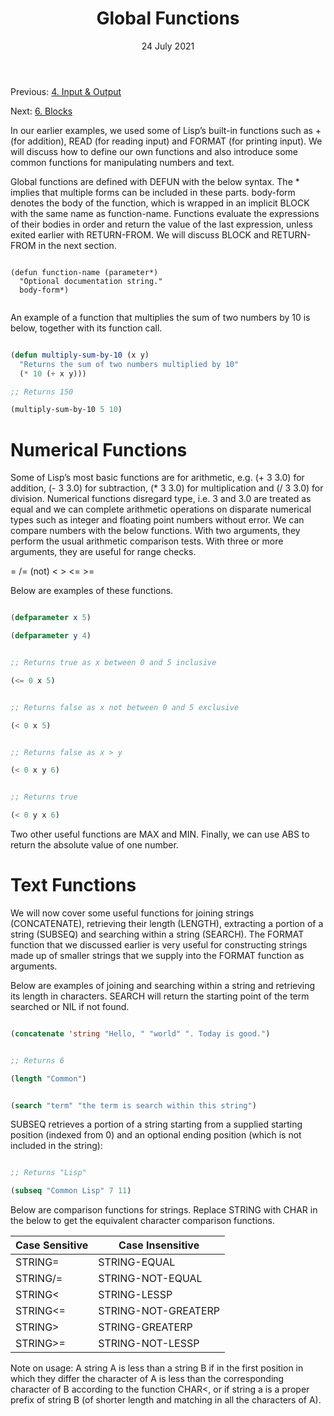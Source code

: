 #+DATE: 24 July 2021

#+TITLE: Global Functions

Previous: [[file:clbe-4.org][4. Input & Output]]

Next: [[file:clbe-6.org][6. Blocks]]

# # # # # # # # # # # # # # # # # # # # # # # # # # # # # # # # # # # #

In our earlier examples, we used some of Lisp’s built-in functions
such as + (for addition), READ (for reading input) and FORMAT (for
printing input). We will discuss how to define our own functions and
also introduce some common functions for manipulating numbers and
text.

Global functions are defined with DEFUN with the below syntax. The *
implies that multiple forms can be included in these parts. body-form
denotes the body of the function, which is wrapped in an implicit
BLOCK with the same name as function-name. Functions evaluate the
expressions of their bodies in order and return the value of the last
expression, unless exited earlier with RETURN-FROM. We will discuss
BLOCK and RETURN-FROM in the next section.


#+BEGIN_SRC elisp

  (defun function-name (parameter*)
    "Optional documentation string."
    body-form*)
  
#+END_SRC

An example of a function that multiplies the sum of two numbers by 10
is below, together with its function call.

#+begin_src lisp

  (defun multiply-sum-by-10 (x y)
    "Returns the sum of two numbers multiplied by 10"
    (* 10 (+ x y)))

  ;; Returns 150

  (multiply-sum-by-10 5 10)

#+end_src

* Numerical Functions

Some of Lisp’s most basic functions are for arithmetic, e.g. (+ 3 3.0)
for addition, (- 3 3.0) for subtraction, (* 3 3.0) for multiplication
and (/ 3 3.0) for division. Numerical functions disregard type, i.e. 3
and 3.0 are treated as equal and we can complete arithmetic operations
on disparate numerical types such as integer and floating point
numbers without error. We can compare numbers with the below
functions. With two arguments, they perform the usual arithmetic
comparison tests. With three or more arguments, they are useful for
range checks.

= /= (not) < > <= >=


Below are examples of these functions.

#+begin_src lisp

  (defparameter x 5)
  
  (defparameter y 4)

  
  ;; Returns true as x between 0 and 5 inclusive
  
  (<= 0 x 5)

  
  ;; Returns false as x not between 0 and 5 exclusive
  
  (< 0 x 5)

  
  ;; Returns false as x > y

  (< 0 x y 6)

  
  ;; Returns true

  (< 0 y x 6)

#+end_src

Two other useful functions are MAX and MIN. Finally, we can use ABS to
return the absolute value of one number.

* Text Functions

We will now cover some useful functions for joining strings
(CONCATENATE), retrieving their length (LENGTH), extracting a portion
of a string (SUBSEQ) and searching within a string (SEARCH). The
FORMAT function that we discussed earlier is very useful for
constructing strings made up of smaller strings that we supply into
the FORMAT function as arguments.

Below are examples of joining and searching within a string and
retrieving its length in characters. SEARCH will return the starting
point of the term searched or NIL if not found.

#+begin_src lisp

  (concatenate 'string "Hello, " "world" ". Today is good.")


  ;; Returns 6

  (length "Common")
  

  (search "term" "the term is search within this string")

#+end_src

SUBSEQ retrieves a portion of a string starting from a supplied
starting position (indexed from 0) and an optional ending position
(which is not included in the string):

#+begin_src lisp

  ;; Returns "Lisp"
  
  (subseq "Common Lisp" 7 11)

#+end_src

Below are comparison functions for strings. Replace STRING with CHAR
in the below to get the equivalent character comparison functions.

| Case Sensitive | Case Insensitive    |
|----------------+---------------------|
| STRING=        | STRING-EQUAL        |
| STRING/=       | STRING-NOT-EQUAL    |
| STRING<        | STRING-LESSP        |
| STRING<=       | STRING-NOT-GREATERP |
| STRING>        | STRING-GREATERP     |
| STRING>=       | STRING-NOT-LESSP    |


Note on usage: A string A is less than a string B if in the first
position in which they differ the character of A is less than the
corresponding character of B according to the function CHAR<, or if
string a is a proper prefix of string B (of shorter length and
matching in all the characters of A).
